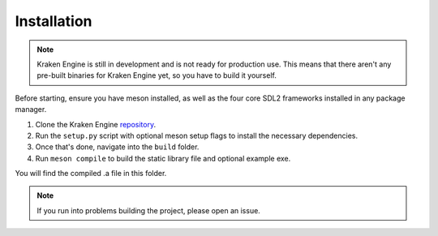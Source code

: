 ============
Installation
============

.. note::
    Kraken Engine is still in development and is not ready for production use.
    This means that there aren't any pre-built binaries for Kraken Engine yet, so you have to build it yourself.

Before starting, ensure you have meson installed, as well as the four core SDL2 frameworks installed in any package manager.

1. Clone the Kraken Engine `repository <https://github.com/durkisneer1/Kraken-Engine>`_.
2. Run the ``setup.py`` script with optional meson setup flags to install the necessary dependencies.
3. Once that's done, navigate into the ``build`` folder.
4. Run ``meson compile`` to build the static library file and optional example exe.

You will find the compiled .a file in this folder.

.. note::
	If you run into problems building the project, please open an issue.

